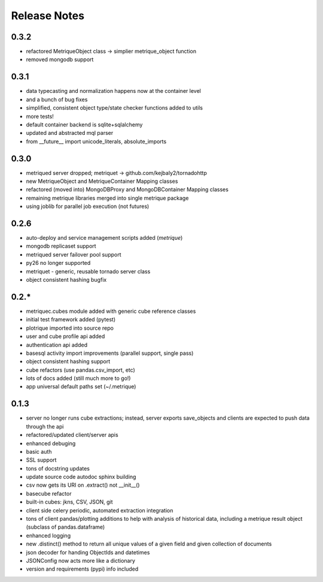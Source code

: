 Release Notes
=============
0.3.2
-----
* refactored MetriqueObject class -> simplier metrique_object function
* removed mongodb support

0.3.1
-----
* data typecasting and normalization happens now at the container level
* and a bunch of bug fixes
* simplified, consistent object type/state checker functions added to utils
* more tests!
* default container backend is sqlite+sqlalchemy
* updated and abstracted mql parser
* from __future__ import unicode_literals, absolute_imports

0.3.0
-----
* metriqued server dropped; metriquet -> github.com/kejbaly2/tornadohttp
* new MetriqueObject and MetriqueContainer Mapping classes
* refactored (moved into) MongoDBProxy and MongoDBContainer Mapping classes
* remaining metrique libraries merged into single metrique package
* using joblib for parallel job execution (not futures)

0.2.6
-----
* auto-deploy and service management scripts added (`metrique`)
* mongodb replicaset support
* metriqued server failover pool support
* py26 no longer supported
* metriquet - generic, reusable tornado server class
* object consistent hashing bugfix

0.2.*
-----
* metriquec.cubes module added with generic cube reference classes
* initial test framework added (pytest)
* plotrique imported into source repo
* user and cube profile api added
* authentication api added
* basesql activity import improvements (parallel support, single pass)
* object consistent hashing support
* cube refactors (use pandas.csv_import, etc)
* lots of docs added (still much  more to go!)
* app universal default paths set (~/.metrique)

0.1.3
-----

* server no longer runs cube extractions;
  instead, server exports save_objects and
  clients are expected to push data through
  the api
* refactored/updated client/server apis
* enhanced debuging
* basic auth
* SSL support
* tons of docstring updates
* update source code autodoc sphinx building
* csv now gets its URI on .extract() not __init__()
* basecube refactor
* built-in cubes: jkns, CSV, JSON, git
* client side celery periodic, automated extraction
  integration
* tons of client pandas/plotting additions to help
  with analysis of historical data, including a
  metrique result object (subclass of pandas.dataframe)
* enhanced logging
* new .distinct() method to return all unique values 
  of a given field and given collection of documents
* json decoder for handing ObjectIds and datetimes
* JSONConfig now acts more like a dictionary
* version and requirements (pypi) info included
